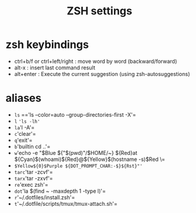 #+TITLE: ZSH settings
* zsh keybindings
- ctrl+b/f or ctrl+left/right : move word by word (backward/forward)
- alt-x : insert last command result
- alt+enter : Execute the current suggestion (using zsh-autosuggestions)

* aliases
- =ls= =='ls --color=auto --group-directories-first -X'=
- =l= ='ls -lh'=
- =la='l -A'=
- =c='clear'=
- =q='exit'=
- =b='builtin cd ..'=
- =w='echo -e "$Blue ${"$(pwd)"/$HOME/~} ${Red}at ${Cyan}$(whoami)${Red}@${Yellow}$(hostname -s)$Red \=
- =$Yellow${0}$Purple ${DOT_PROMPT_CHAR:-$}${Rst}"'=
- =tarc='tar -zcvf'=
- =tarx='tar -zxvf'=
- =re='exec zsh'=
- =dot='la $(find ~ -maxdepth 1 -type l)'=
- =r='~/.dotfiles/install.zsh'=
- =t='~/.dotfile/scripts/tmux/tmux-attach.sh'=